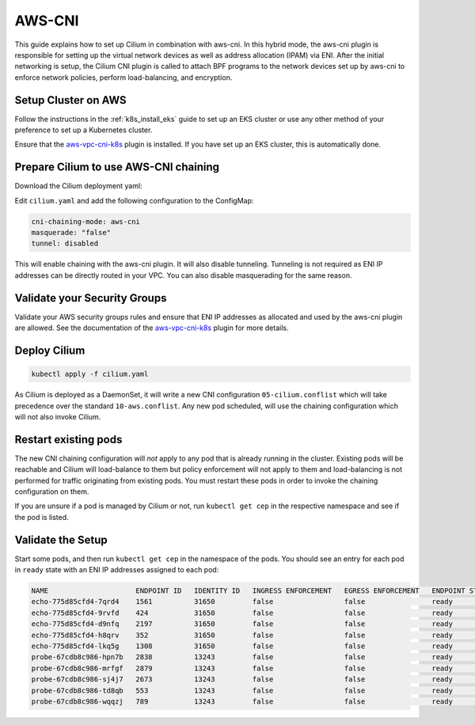 .. only:: not (epub or latex or html)

    WARNING: You are looking at unreleased Cilium documentation.
    Please use the official rendered version released here:
    http://docs.cilium.io

*******
AWS-CNI
*******

This guide explains how to set up Cilium in combination with aws-cni. In this
hybrid mode, the aws-cni plugin is responsible for setting up the virtual
network devices as well as address allocation (IPAM) via ENI. After the initial
networking is setup, the Cilium CNI plugin is called to attach BPF programs to
the network devices set up by aws-cni to enforce network policies, perform
load-balancing, and encryption.

.. image:: aws-cni-architecture.png


Setup Cluster on AWS
====================

Follow the instructions in the :ref:`k8s_install_eks` guide to set up an EKS
cluster or use any other method of your preference to set up a Kubernetes
cluster.

Ensure that the `aws-vpc-cni-k8s <https://github.com/aws/amazon-vpc-cni-k8s>`__
plugin is installed. If you have set up an EKS cluster, this is automatically
done.

Prepare Cilium to use AWS-CNI chaining
======================================

Download the Cilium deployment yaml:

.. tabs::
  .. group-tab:: K8s 1.15

    .. parsed-literal::

      curl -sLO \ |SCM_WEB|\/examples/kubernetes/1.15/cilium.yaml

  .. group-tab:: K8s 1.14

    .. parsed-literal::

      curl -sLO \ |SCM_WEB|\/examples/kubernetes/1.14/cilium.yaml

  .. group-tab:: K8s 1.13

    .. parsed-literal::

      curl -sLO \ |SCM_WEB|\/examples/kubernetes/1.13/cilium.yaml

  .. group-tab:: K8s 1.12

    .. parsed-literal::

      curl -sLO \ |SCM_WEB|\/examples/kubernetes/1.12/cilium.yaml

  .. group-tab:: K8s 1.11

    .. parsed-literal::

      curl -sLO \ |SCM_WEB|\/examples/kubernetes/1.11/cilium.yaml

  .. group-tab:: K8s 1.10

    .. parsed-literal::

      curl -sLO \ |SCM_WEB|\/examples/kubernetes/1.10/cilium.yaml

Edit ``cilium.yaml`` and add the following configuration to the ConfigMap:

.. code:: bash

      cni-chaining-mode: aws-cni
      masquerade: "false"
      tunnel: disabled

This will enable chaining with the aws-cni plugin. It will also disable
tunneling. Tunneling is not required as ENI IP addresses can be directly routed
in your VPC. You can also disable masquerading for the same reason.

Validate your Security Groups
=============================

Validate your AWS security groups rules and ensure that ENI IP addresses as
allocated and used by the aws-cni plugin are allowed. See the documentation of
the `aws-vpc-cni-k8s <https://github.com/aws/amazon-vpc-cni-k8s>`__ plugin for
more details.

Deploy Cilium
=============

.. code:: bash

       kubectl apply -f cilium.yaml

As Cilium is deployed as a DaemonSet, it will write a new CNI configuration
``05-cilium.conflist`` which will take precedence over the standard
``10-aws.conflist``. Any new pod scheduled, will use the chaining configuration
which will not also invoke Cilium.

Restart existing pods
=====================

The new CNI chaining configuration will *not* apply to any pod that is already
running in the cluster. Existing pods will be reachable and Cilium will
load-balance to them but policy enforcement will not apply to them and
load-balancing is not performed for traffic originating from existing pods.
You must restart these pods in order to invoke the chaining configuration on
them.

If you are unsure if a pod is managed by Cilium or not, run ``kubectl get cep``
in the respective namespace and see if the pod is listed.

Validate the Setup
==================

Start some pods, and then run ``kubectl get cep`` in the namespace of the pods.
You should see an entry for each pod in ``ready`` state with an ENI IP
addresses assigned to each pod:

.. code:: bash

        NAME                     ENDPOINT ID   IDENTITY ID   INGRESS ENFORCEMENT   EGRESS ENFORCEMENT   ENDPOINT STATE   IPV4             IPV6
        echo-775d85cfd4-7qrd4    1561          31650         false                 false                ready            192.168.61.190
        echo-775d85cfd4-9rvfd    424           31650         false                 false                ready            192.168.43.185
        echo-775d85cfd4-d9nfq    2197          31650         false                 false                ready            192.168.84.131
        echo-775d85cfd4-h8qrv    352           31650         false                 false                ready            192.168.78.253
        echo-775d85cfd4-lkq5g    1308          31650         false                 false                ready            192.168.69.202
        probe-67cdb8c986-hpn7b   2838          13243         false                 false                ready            192.168.90.115
        probe-67cdb8c986-mrfgf   2879          13243         false                 false                ready            192.168.35.144
        probe-67cdb8c986-sj4j7   2673          13243         false                 false                ready            192.168.57.56
        probe-67cdb8c986-td8qb   553           13243         false                 false                ready            192.168.67.25
        probe-67cdb8c986-wqqzj   789           13243         false                 false                ready            192.168.52.109


